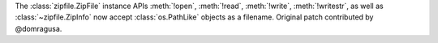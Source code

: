 The :class:`zipfile.ZipFile` instance APIs :meth:`!open`, :meth:`!read`,
:meth:`!write`, :meth:`!writestr`, as well as :class:`~zipfile.ZipInfo` now
accept :class:`os.PathLike` objects as a filename.
Original patch contributed by @domragusa.
